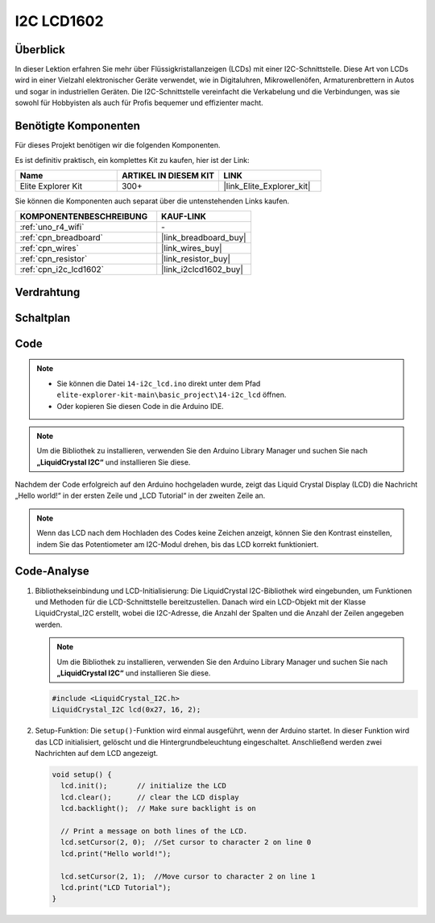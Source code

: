 .. _basic_i2c_lcd1602:

I2C LCD1602
==========================

.. https://docs.sunfounder.com/projects/sensorkit-v2-arduino/en/latest/lesson_1.html

Überblick
---------------

In dieser Lektion erfahren Sie mehr über Flüssigkristallanzeigen (LCDs) mit einer I2C-Schnittstelle. Diese Art von LCDs wird in einer Vielzahl elektronischer Geräte verwendet, wie in Digitaluhren, Mikrowellenöfen, Armaturenbrettern in Autos und sogar in industriellen Geräten. Die I2C-Schnittstelle vereinfacht die Verkabelung und die Verbindungen, was sie sowohl für Hobbyisten als auch für Profis bequemer und effizienter macht.

Benötigte Komponenten
-------------------------

Für dieses Projekt benötigen wir die folgenden Komponenten.

Es ist definitiv praktisch, ein komplettes Kit zu kaufen, hier ist der Link:

.. list-table::
    :widths: 20 20 20
    :header-rows: 1

    *   - Name
        - ARTIKEL IN DIESEM KIT
        - LINK
    *   - Elite Explorer Kit
        - 300+
        - |link_Elite_Explorer_kit|

Sie können die Komponenten auch separat über die untenstehenden Links kaufen.

.. list-table::
    :widths: 30 20
    :header-rows: 1

    *   - KOMPONENTENBESCHREIBUNG
        - KAUF-LINK

    *   - :ref:`uno_r4_wifi`
        - \-
    *   - :ref:`cpn_breadboard`
        - |link_breadboard_buy|
    *   - :ref:`cpn_wires`
        - |link_wires_buy|
    *   - :ref:`cpn_resistor`
        - |link_resistor_buy|
    *   - :ref:`cpn_i2c_lcd1602`
        - |link_i2clcd1602_buy|

Verdrahtung
----------------------

.. image:: img/14-i2c_lcd_bb.png
    :align: center
    :width: 100%

Schaltplan
-----------------------

.. image:: img/14-i2c_lcd_schematic.png
    :align: center
    :width: 80%

Code
---------------

.. note::

    * Sie können die Datei ``14-i2c_lcd.ino`` direkt unter dem Pfad ``elite-explorer-kit-main\basic_project\14-i2c_lcd`` öffnen.
    * Oder kopieren Sie diesen Code in die Arduino IDE.

.. note:: 
    Um die Bibliothek zu installieren, verwenden Sie den Arduino Library Manager und suchen Sie nach **„LiquidCrystal I2C“** und installieren Sie diese. 

.. raw:: html

    <iframe src=https://create.arduino.cc/editor/sunfounder01/096326ad-eccf-4d2e-be52-66f4819ca7d8/preview?embed style="height:510px;width:100%;margin:10px 0" frameborder=0></iframe>

.. raw:: html

   <video loop autoplay muted style = "max-width:100%">
      <source src="../_static/videos/basic_projects/14_basic_i2c_lcd.mp4"  type="video/mp4">
      Ihr Browser unterstützt das Video-Tag nicht.
   </video>

Nachdem der Code erfolgreich auf den Arduino hochgeladen wurde, zeigt das Liquid Crystal Display (LCD) die Nachricht „Hello world!“ in der ersten Zeile und „LCD Tutorial“ in der zweiten Zeile an.

.. note::
    Wenn das LCD nach dem Hochladen des Codes keine Zeichen anzeigt, können Sie den Kontrast einstellen, indem Sie das Potentiometer am I2C-Modul drehen, bis das LCD korrekt funktioniert.

.. raw:: html

   <video loop autoplay muted style = "max-width:100%">
      <source src="../_static/videos/basic_projects/14_basic_i2c_lcd_2.mp4"  type="video/mp4">
      Ihr Browser unterstützt das Video-Tag nicht.
   </video>

   <br/><br/>

Code-Analyse
------------------------

1. Bibliothekseinbindung und LCD-Initialisierung:
   Die LiquidCrystal I2C-Bibliothek wird eingebunden, um Funktionen und Methoden für die LCD-Schnittstelle bereitzustellen. Danach wird ein LCD-Objekt mit der Klasse LiquidCrystal_I2C erstellt, wobei die I2C-Adresse, die Anzahl der Spalten und die Anzahl der Zeilen angegeben werden.

   .. note:: 
      Um die Bibliothek zu installieren, verwenden Sie den Arduino Library Manager und suchen Sie nach **„LiquidCrystal I2C“** und installieren Sie diese.  

   .. code-block:: arduino

      #include <LiquidCrystal_I2C.h>
      LiquidCrystal_I2C lcd(0x27, 16, 2);

2. Setup-Funktion:
   Die ``setup()``-Funktion wird einmal ausgeführt, wenn der Arduino startet. In dieser Funktion wird das LCD initialisiert, gelöscht und die Hintergrundbeleuchtung eingeschaltet. Anschließend werden zwei Nachrichten auf dem LCD angezeigt.

   .. code-block:: arduino

      void setup() {
        lcd.init();       // initialize the LCD
        lcd.clear();      // clear the LCD display
        lcd.backlight();  // Make sure backlight is on
      
        // Print a message on both lines of the LCD.
        lcd.setCursor(2, 0);  //Set cursor to character 2 on line 0
        lcd.print("Hello world!");
      
        lcd.setCursor(2, 1);  //Move cursor to character 2 on line 1
        lcd.print("LCD Tutorial");
      }